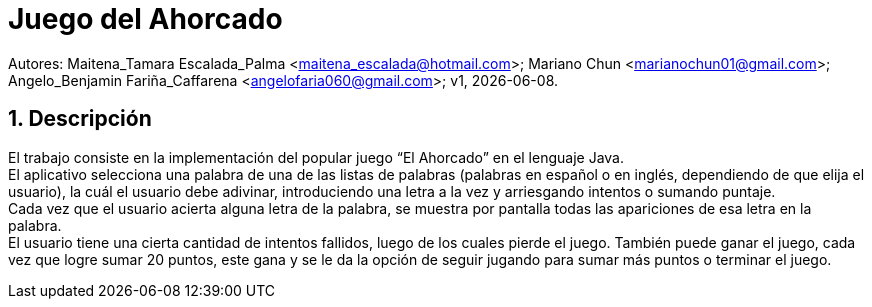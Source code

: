 = Juego del Ahorcado

:hardbreaks:
:title-page:
:numbered:
:source-highlighter: coderay
:tabsize: 4

Autores: Maitena_Tamara Escalada_Palma <maitena_escalada@hotmail.com>; Mariano Chun <marianochun01@gmail.com>; Angelo_Benjamin Fariña_Caffarena <angelofaria060@gmail.com>; v1, {docdate}. 

== Descripción

El trabajo consiste en la implementación del popular juego “El Ahorcado” en el lenguaje Java.
El aplicativo selecciona una palabra de una de las listas de palabras (palabras en español o en inglés, dependiendo de que elija el usuario), la cuál el usuario debe adivinar, introduciendo una letra a la vez y arriesgando intentos o sumando puntaje. 
Cada vez que el usuario acierta alguna letra de la palabra, se muestra por pantalla todas las apariciones de esa letra en la palabra. 
El usuario tiene una cierta cantidad de intentos fallidos, luego de los cuales pierde el juego. También puede ganar el juego, cada vez que logre sumar 20 puntos, este gana y se le da la opción de seguir jugando para sumar más puntos o terminar el juego.
